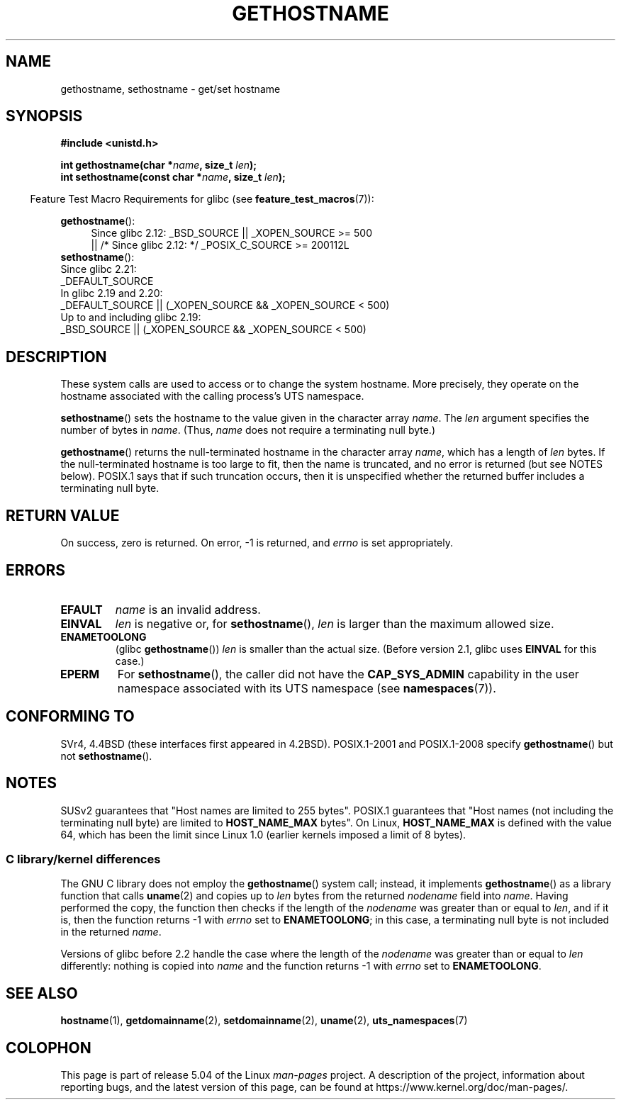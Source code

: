 .\" Copyright 1993 Rickard E. Faith (faith@cs.unc.edu)
.\"
.\" %%%LICENSE_START(VERBATIM)
.\" Permission is granted to make and distribute verbatim copies of this
.\" manual provided the copyright notice and this permission notice are
.\" preserved on all copies.
.\"
.\" Permission is granted to copy and distribute modified versions of this
.\" manual under the conditions for verbatim copying, provided that the
.\" entire resulting derived work is distributed under the terms of a
.\" permission notice identical to this one.
.\"
.\" Since the Linux kernel and libraries are constantly changing, this
.\" manual page may be incorrect or out-of-date.  The author(s) assume no
.\" responsibility for errors or omissions, or for damages resulting from
.\" the use of the information contained herein.  The author(s) may not
.\" have taken the same level of care in the production of this manual,
.\" which is licensed free of charge, as they might when working
.\" professionally.
.\"
.\" Formatted or processed versions of this manual, if unaccompanied by
.\" the source, must acknowledge the copyright and authors of this work.
.\" %%%LICENSE_END
.\"
.\" Modified 1995-07-22 by Michael Chastain <mec@duracef.shout.net>:
.\"   'gethostname' is real system call on Linux/Alpha.
.\" Modified 1997-01-31 by Eric S. Raymond <esr@thyrsus.com>
.\" Modified 2000-06-04, 2001-12-15 by aeb
.\" Modified 2004-06-17 by mtk
.\" Modified 2008-11-27 by mtk
.\"
.TH GETHOSTNAME 2 2019-10-10 "Linux" "Linux Programmer's Manual"
.SH NAME
gethostname, sethostname \- get/set hostname
.SH SYNOPSIS
.B #include <unistd.h>
.PP
.BI "int gethostname(char *" name ", size_t " len );
.br
.BI "int sethostname(const char *" name ", size_t " len );
.PP
.in -4n
Feature Test Macro Requirements for glibc (see
.BR feature_test_macros (7)):
.in
.PP
.ad l
.PD 0
.BR gethostname ():
.RS 4
Since glibc 2.12:
_BSD_SOURCE || _XOPEN_SOURCE\ >=\ 500
.br
|| /* Since glibc 2.12: */ _POSIX_C_SOURCE\ >=\ 200112L
.RE
.br
.BR sethostname ():
.nf
    Since glibc 2.21:
.\"		commit 266865c0e7b79d4196e2cc393693463f03c90bd8
        _DEFAULT_SOURCE
    In glibc 2.19 and 2.20:
        _DEFAULT_SOURCE || (_XOPEN_SOURCE && _XOPEN_SOURCE\ <\ 500)
    Up to and including glibc 2.19:
        _BSD_SOURCE || (_XOPEN_SOURCE && _XOPEN_SOURCE\ <\ 500)
.fi
.PD
.ad
.SH DESCRIPTION
These system calls are used to access or to change the system hostname.
More precisely, they operate on the hostname associated with the calling
process's UTS namespace.
.PP
.BR sethostname ()
sets the hostname to the value given in the character array
.IR name .
The
.I len
argument specifies the number of bytes in
.IR name .
(Thus,
.I name
does not require a terminating null byte.)
.PP
.BR gethostname ()
returns the null-terminated hostname in the character array
.IR name ,
which has a length of
.I len
bytes.
If the null-terminated hostname is too large to fit,
then the name is truncated, and no error is returned (but see NOTES below).
POSIX.1 says that if such truncation occurs,
then it is unspecified whether the returned buffer
includes a terminating null byte.
.SH RETURN VALUE
On success, zero is returned.
On error, \-1 is returned, and
.I errno
is set appropriately.
.SH ERRORS
.TP
.B EFAULT
.I name
is an invalid address.
.TP
.B EINVAL
.I len
is negative
.\" Can't occur for gethostbyname() wrapper, since 'len' has an
.\" unsigned type; can occur for the underlying system call.
or, for
.BR sethostname (),
.I len
is larger than the maximum allowed size.
.TP
.B ENAMETOOLONG
.RB "(glibc " gethostname ())
.I len
is smaller than the actual size.
(Before version 2.1, glibc uses
.BR EINVAL
for this case.)
.TP
.B EPERM
For
.BR sethostname (),
the caller did not have the
.B CAP_SYS_ADMIN
capability in the user namespace associated with its UTS namespace (see
.BR namespaces (7)).
.SH CONFORMING TO
SVr4, 4.4BSD  (these interfaces first appeared in 4.2BSD).
POSIX.1-2001 and POSIX.1-2008 specify
.BR gethostname ()
but not
.BR sethostname ().
.SH NOTES
SUSv2 guarantees that "Host names are limited to 255 bytes".
POSIX.1 guarantees that "Host names (not including
the terminating null byte) are limited to
.B HOST_NAME_MAX
bytes".
On Linux,
.B HOST_NAME_MAX
is defined with the value 64, which has been the limit since Linux 1.0
(earlier kernels imposed a limit of 8 bytes).
.SS C library/kernel differences
The GNU C library does not employ the
.BR gethostname ()
system call; instead, it implements
.BR gethostname ()
as a library function that calls
.BR uname (2)
and copies up to
.I len
bytes from the returned
.I nodename
field into
.IR name .
Having performed the copy, the function then checks if the length of the
.I nodename
was greater than or equal to
.IR len ,
and if it is, then the function returns \-1 with
.I errno
set to
.BR ENAMETOOLONG ;
in this case, a terminating null byte is not included in the returned
.IR name .
.PP
Versions of glibc before 2.2
.\" At least glibc 2.0 and 2.1, older versions not checked
handle the case where the length of the
.I nodename
was greater than or equal to
.I len
differently: nothing is copied into
.I name
and the function returns \-1 with
.I errno
set to
.BR ENAMETOOLONG .
.SH SEE ALSO
.BR hostname (1),
.BR getdomainname (2),
.BR setdomainname (2),
.BR uname (2),
.BR uts_namespaces (7)
.SH COLOPHON
This page is part of release 5.04 of the Linux
.I man-pages
project.
A description of the project,
information about reporting bugs,
and the latest version of this page,
can be found at
\%https://www.kernel.org/doc/man\-pages/.

